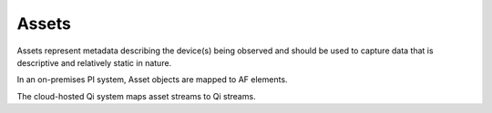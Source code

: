 Assets
^^^^^^
Assets represent metadata describing the device(s) being observed and should be used to capture data that is descriptive and relatively static in nature.

In an on-premises PI system, Asset objects are mapped to AF elements.

The cloud-hosted Qi system maps asset streams to Qi streams.
